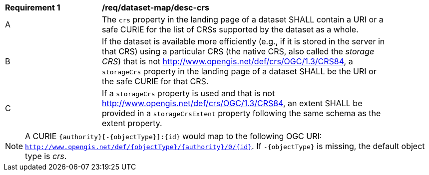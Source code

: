 [[req_dataset-map_desc-crs]]
[width="90%",cols="2,6a"]
|===
^|*Requirement {counter:req-id}* |*/req/dataset-map/desc-crs*
^|A |The `crs` property in the landing page of a dataset SHALL contain a URI or a safe CURIE for the list of CRSs supported by the dataset as a whole.
^|B |If the dataset is available more efficiently (e.g., if it is stored in the server in that CRS) using a particular CRS (the native CRS, also called the _storage CRS_) that is not http://www.opengis.net/def/crs/OGC/1.3/CRS84, a `storageCrs` property in the landing page of a dataset SHALL be the URI or the safe CURIE for that CRS.
^|C |If a `storageCrs` property is used and that is not http://www.opengis.net/def/crs/OGC/1.3/CRS84, an extent SHALL be provided in a `storageCrsExtent` property following the same schema as the extent property.
|===

NOTE: A CURIE `{authority}[-{objectType}]:{id}` would map to the following OGC URI: `http://www.opengis.net/def/{objectType}/{authority}/0/{id}`. If `-{objectType}` is missing, the default object type is _crs_.
